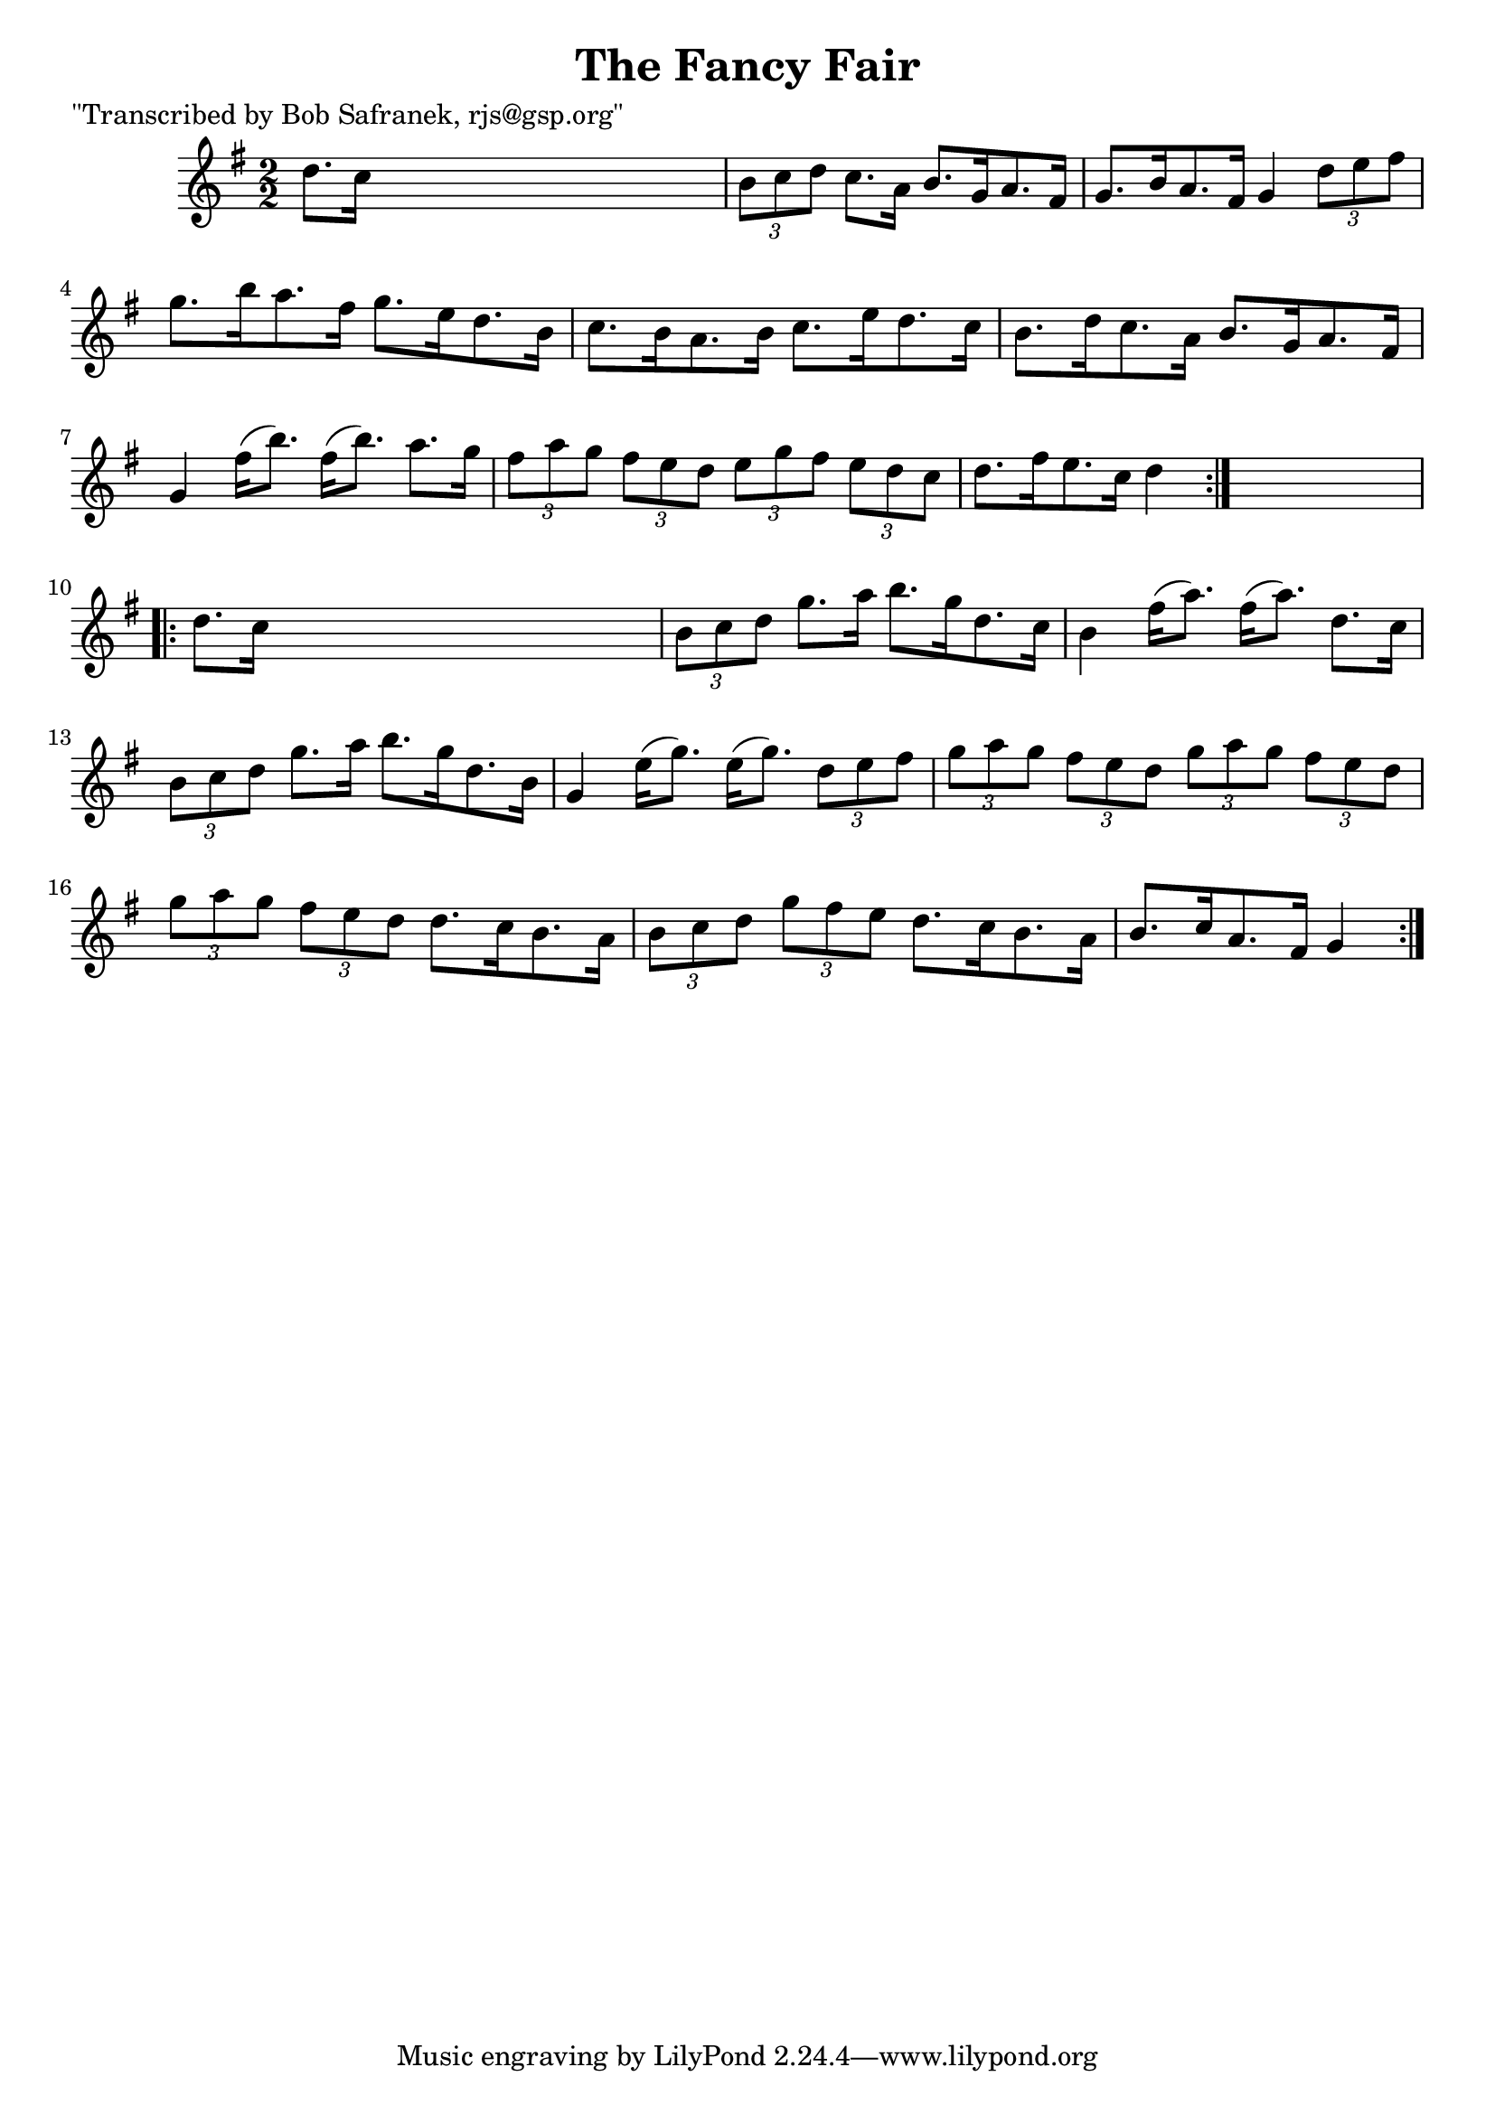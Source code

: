 
\version "2.16.2"
% automatically converted by musicxml2ly from xml/1749_bs.xml

%% additional definitions required by the score:
\language "english"


\header {
    poet = "\"Transcribed by Bob Safranek, rjs@gsp.org\""
    encoder = "abc2xml version 63"
    encodingdate = "2015-01-25"
    title = "The Fancy Fair"
    }

\layout {
    \context { \Score
        autoBeaming = ##f
        }
    }
PartPOneVoiceOne =  \relative d'' {
    \repeat volta 2 {
        \key g \major \numericTimeSignature\time 2/2 d8. [ c16 ] s2. | % 2
        \times 2/3  {
            b8 [ c8 d8 ] }
        c8. [ a16 ] b8. [ g16 a8. fs16 ] | % 3
        g8. [ b16 a8. fs16 ] g4 \times 2/3 {
            d'8 [ e8 fs8 ] }
        | % 4
        g8. [ b16 a8. fs16 ] g8. [ e16 d8. b16 ] | % 5
        c8. [ b16 a8. b16 ] c8. [ e16 d8. c16 ] | % 6
        b8. [ d16 c8. a16 ] b8. [ g16 a8. fs16 ] | % 7
        g4 fs'16 ( [ b8. ) ] fs16 ( [ b8. ) ] a8. [ g16 ] | % 8
        \times 2/3  {
            fs8 [ a8 g8 ] }
        \times 2/3  {
            fs8 [ e8 d8 ] }
        \times 2/3  {
            e8 [ g8 fs8 ] }
        \times 2/3  {
            e8 [ d8 c8 ] }
        | % 9
        d8. [ fs16 e8. c16 ] d4 }
    s4 \repeat volta 2 {
        | \barNumberCheck #10
        d8. [ c16 ] s2. | % 11
        \times 2/3  {
            b8 [ c8 d8 ] }
        g8. [ a16 ] b8. [ g16 d8. c16 ] | % 12
        b4 fs'16 ( [ a8. ) ] fs16 ( [ a8. ) ] d,8. [ c16 ] | % 13
        \times 2/3  {
            b8 [ c8 d8 ] }
        g8. [ a16 ] b8. [ g16 d8. b16 ] | % 14
        g4 e'16 ( [ g8. ) ] e16 ( [ g8. ) ] \times 2/3 {
            d8 [ e8 fs8 ] }
        | % 15
        \times 2/3  {
            g8 [ a8 g8 ] }
        \times 2/3  {
            fs8 [ e8 d8 ] }
        \times 2/3  {
            g8 [ a8 g8 ] }
        \times 2/3  {
            fs8 [ e8 d8 ] }
        | % 16
        \times 2/3  {
            g8 [ a8 g8 ] }
        \times 2/3  {
            fs8 [ e8 d8 ] }
        d8. [ c16 b8. a16 ] | % 17
        \times 2/3  {
            b8 [ c8 d8 ] }
        \times 2/3  {
            g8 [ fs8 e8 ] }
        d8. [ c16 b8. a16 ] | % 18
        b8. [ c16 a8. fs16 ] g4 }
    }


% The score definition
\score {
    <<
        \new Staff <<
            \context Staff << 
                \context Voice = "PartPOneVoiceOne" { \PartPOneVoiceOne }
                >>
            >>
        
        >>
    \layout {}
    % To create MIDI output, uncomment the following line:
    %  \midi {}
    }

